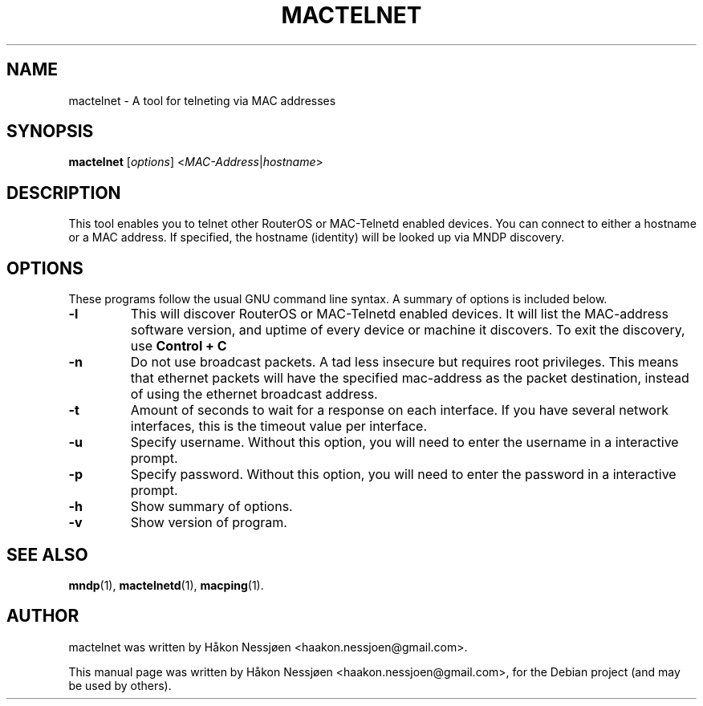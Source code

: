.TH MACTELNET 1 "February 27, 2011"
.SH NAME
mactelnet \- A tool for telneting via MAC addresses
.SH SYNOPSIS
.B mactelnet
.RI [ options ] " " < MAC-Address | hostname >
.SH DESCRIPTION
This tool enables you to telnet other RouterOS or MAC-Telnetd enabled
devices. You can connect to either a hostname or a MAC address.
If specified, the hostname (identity) will be looked up via MNDP discovery.
.SH OPTIONS
These programs follow the usual GNU command line syntax.
A summary of options is included below.
.TP
.B \-l
This will discover RouterOS or MAC-Telnetd enabled devices. It will
list the MAC-address software version, and uptime of every device
or machine it discovers. To exit the discovery, use
.B Control + C
\.
.TP
.B \-n
Do not use broadcast packets. A tad less insecure but requires root privileges.
This means that ethernet packets will have the specified mac-address as the packet
destination, instead of using the ethernet broadcast address.
.TP
.B \-t
Amount of seconds to wait for a response on each interface. If you have several network interfaces, this is the timeout value per interface.
.TP
.B \-u
Specify username. Without this option, you will need to enter the username in a interactive prompt.
.TP
.B \-p
Specify password. Without this option, you will need to enter the password in a interactive prompt.
.TP
.B \-h
Show summary of options.
.TP
.B \-v
Show version of program.
.SH SEE ALSO
.BR mndp (1),
.BR mactelnetd (1),
.BR macping (1).
.SH AUTHOR
mactelnet was written by Håkon Nessjøen <haakon.nessjoen@gmail.com>.
.PP
This manual page was written by Håkon Nessjøen <haakon.nessjoen@gmail.com>,
for the Debian project (and may be used by others).
